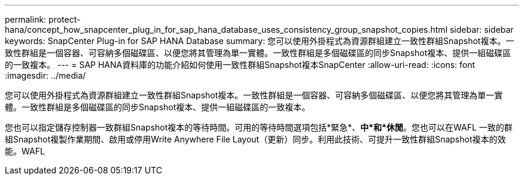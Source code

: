 ---
permalink: protect-hana/concept_how_snapcenter_plug_in_for_sap_hana_database_uses_consistency_group_snapshot_copies.html 
sidebar: sidebar 
keywords: SnapCenter Plug-in for SAP HANA Database 
summary: 您可以使用外掛程式為資源群組建立一致性群組Snapshot複本。一致性群組是一個容器、可容納多個磁碟區、以便您將其管理為單一實體。一致性群組是多個磁碟區的同步Snapshot複本、提供一組磁碟區的一致複本。 
---
= SAP HANA資料庫的功能介紹如何使用一致性群組Snapshot複本SnapCenter
:allow-uri-read: 
:icons: font
:imagesdir: ../media/


[role="lead"]
您可以使用外掛程式為資源群組建立一致性群組Snapshot複本。一致性群組是一個容器、可容納多個磁碟區、以便您將其管理為單一實體。一致性群組是多個磁碟區的同步Snapshot複本、提供一組磁碟區的一致複本。

您也可以指定儲存控制器一致群組Snapshot複本的等待時間。可用的等待時間選項包括*緊急*、*中*和*休閒*。您也可以在WAFL 一致的群組Snapshot複製作業期間、啟用或停用Write Anywhere File Layout（更新）同步。利用此技術、可提升一致性群組Snapshot複本的效能。WAFL
